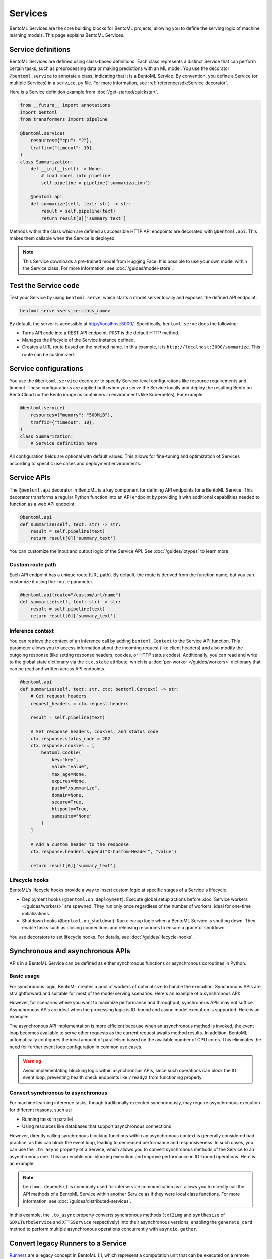 ========
Services
========

BentoML Services are the core building blocks for BentoML projects, allowing you to define the serving logic of machine learning models. This page explains BentoML Services.

Service definitions
-------------------

BentoML Services are defined using class-based definitions. Each class represents a distinct Service that can perform certain tasks, such as preprocessing data or making predictions with an ML model. You use the decorator ``@bentoml.service`` to annotate a class, indicating that it is a BentoML Service. By convention, you define a Service (or multiple Services) in a ``service.py`` file. For more information, see :ref:`reference/sdk:Service decorator`.

Here is a Service definition example from :doc:`/get-started/quickstart`.

.. code-block:: python

    from __future__ import annotations
    import bentoml
    from transformers import pipeline

    @bentoml.service(
        resources={"cpu": "2"},
        traffic={"timeout": 10},
    )
    class Summarization:
        def __init__(self) -> None:
            # Load model into pipeline
            self.pipeline = pipeline('summarization')

        @bentoml.api
        def summarize(self, text: str) -> str:
            result = self.pipeline(text)
            return result[0]['summary_text']

Methods within the class which are defined as accessible HTTP API endpoints are decorated with ``@bentoml.api``. This makes them callable when the Service is deployed.

.. note::

    This Service downloads a pre-trained model from Hugging Face. It is possible to use your own model within the Service class. For more information, see :doc:`/guides/model-store`.

Test the Service code
---------------------

Test your Service by using ``bentoml serve``, which starts a model server locally and exposes the defined API endpoint.

.. code-block:: bash

    bentoml serve <service:class_name>

By default, the server is accessible at `http://localhost:3000/ <http://localhost:3000/>`_. Specifically, ``bentoml serve`` does the following:

- Turns API code into a REST API endpoint. ``POST`` is the default HTTP method.
- Manages the lifecycle of the Service instance defined.
- Creates a URL route based on the method name. In this example, it is ``http://localhost:3000/summarize``. This route can be customized.

Service configurations
----------------------

You use the ``@bentoml.service`` decorator to specify Service-level configurations like resource requirements and timeout. These configurations are applied both when you serve the Service locally and deploy the resulting Bento on BentoCloud (or the Bento image as containers in environments like Kubernetes). For example:

.. code-block:: python

    @bentoml.service(
        resources={"memory": "500MiB"},
        traffic={"timeout": 10},
    )
    class Summarization:
        # Service definition here

All configuration fields are optional with default values. This allows for fine-tuning and optimization of Services according to specific use cases and deployment environments.

Service APIs
------------

The ``@bentoml.api`` decorator in BentoML is a key component for defining API endpoints for a BentoML Service. This decorator transforms a regular Python function into an API endpoint by providing it with additional capabilities needed to function as a web API endpoint:

.. code-block:: python

    @bentoml.api
    def summarize(self, text: str) -> str:
        result = self.pipeline(text)
        return result[0]['summary_text']

You can customize the input and output logic of the Service API. See :doc:`/guides/iotypes` to learn more.

Custom route path
^^^^^^^^^^^^^^^^^

Each API endpoint has a unique route (URL path). By default, the route is derived from the function name, but you can customize it using the ``route`` parameter.

.. code-block:: python

    @bentoml.api(route="/custom/url/name")
    def summarize(self, text: str) -> str:
        result = self.pipeline(text)
        return result[0]['summary_text']

Inference context
^^^^^^^^^^^^^^^^^

You can retrieve the context of an inference call by adding ``bentoml.Context`` to the Service API function. This parameter allows you to access information about the incoming request (like client headers) and also modify the outgoing response (like setting response headers, cookies, or HTTP status codes). Additionally, you can read and write to the global state dictionary via the ``ctx.state`` attribute, which is a :doc:`per-worker </guides/workers>` dictionary that can be read and written across API endpoints.

.. code-block:: python

    @bentoml.api
    def summarize(self, text: str, ctx: bentoml.Context) -> str:
        # Get request headers
        request_headers = ctx.request.headers

        result = self.pipeline(text)

        # Set response headers, cookies, and status code
        ctx.response.status_code = 202
        ctx.response.cookies = [
            bentoml.Cookie(
                key="key",
                value="value",
                max_age=None,
                expires=None,
                path="/summarize",
                domain=None,
                secure=True,
                httponly=True,
                samesite="None"
            )
        ]

        # Add a custom header to the response
        ctx.response.headers.append("X-Custom-Header", "value")

        return result[0]['summary_text']

Lifecycle hooks
^^^^^^^^^^^^^^^

BentoML's lifecycle hooks provide a way to insert custom logic at specific stages of a Service's lifecycle.

- Deployment hooks (``@bentoml.on_deployment``): Execute global setup actions before :doc:`Service workers </guides/workers>` are spawned. They run only once regardless of the number of workers, ideal for one-time initializations.
- Shutdown hooks (``@bentoml.on_shutdown``): Run cleanup logic when a BentoML Service is shutting down. They enable tasks such as closing connections and releasing resources to ensure a graceful shutdown.

You use decorators to set lifecycle hooks. For details, see :doc:`/guides/lifecycle-hooks`.

Synchronous and asynchronous APIs
----------------------------------

APIs in a BentoML Service can be defined as either synchronous functions or asynchronous coroutines in Python.

Basic usage
^^^^^^^^^^^

For synchronous logic, BentoML creates a pool of workers of optimal size to handle the execution. Synchronous APIs are straightforward and suitable for most of the model serving scenarios. Here's an example of a synchronous API:

.. code-block:: python
   :emphasize-lines: 11, 12, 13

    @bentoml.service(name="iris_classifier", resources={"cpu": "200m", "memory": "512Mi"})
    class IrisClassifier:
        iris_model = bentoml.models.get("iris_sklearn:latest")
        preprocessing = bentoml.depends(Preprocessing)

        def __init__(self):
            import joblib

            self.model = joblib.load(self.iris_model.path_of("model.pkl"))

        @bentoml.api
        def classify(self, input_series: np.ndarray) -> np.ndarray:
            return self.model.predict(input_series)

However, for scenarios where you want to maximize performance and throughput, synchronous APIs may not suffice. Asynchronous APIs are ideal when the processing logic is IO-bound and async model execution is supported. Here is an example:

.. code-block:: python
   :emphasize-lines: 15, 16, 17, 18, 19, 20

    import bentoml

    from vllm import AsyncEngineArgs, AsyncLLMEngine, SamplingParams
    from typing import Optional, AsyncGenerator, List

    SAMPLING_PARAM = SamplingParams(max_tokens=4096)
    ENGINE_ARGS = AsyncEngineArgs(model='meta-llama/Llama-2-7b-chat-hf')

    @bentoml.service(workers=1, resources={"gpu": "1"})
    class VLLMService:
        def __init__(self) -> None:
            self.engine = AsyncLLMEngine.from_engine_args(ENGINE_ARGS)
            self.request_id = 0

        @bentoml.api
        async def generate(self, prompt: str = "Explain superconductors like I'm five years old", tokens: Optional[List[int]] = None) -> AsyncGenerator[str, None]:
            stream = await self.engine.add_request(self.request_id, prompt, SAMPLING_PARAM, prompt_token_ids=tokens)
            self.request_id += 1
            async for request_output in stream:
                yield request_output.outputs[0].text

The asynchronous API implementation is more efficient because when an asynchronous method is invoked, the event loop becomes available to serve other requests as the current request awaits method results. In addition, BentoML automatically configures the ideal amount of parallelism based on the available number of CPU cores. This eliminates the need for further event loop configuration in common use cases.

.. warning::

    Avoid implementating blocking logic within asynchronous APIs, since such operations can block the IO event loop, preventing health check endpoints like ``/readyz`` from functioning properly.

Convert synchronous to asynchronous
^^^^^^^^^^^^^^^^^^^^^^^^^^^^^^^^^^^

For machine learning inference tasks, though traditionally executed synchronously, may require asynchronous execution for different reasons, such as:

- Running tasks in parallel
- Using resources like databases that support asynchronous connections

However, directly calling synchronous blocking functions within an asynchronous context is generally considered bad practice, as this can block the event loop, leading to decreased performance and responsiveness. In such cases, you can use the ``.to_async`` property of a Service, which allows you to convert synchronous methods of the Service to an asynchronous one. This can enable non-blocking execution and improve performance in IO-bound operations. Here is an example:

.. code-block:: python
   :emphasize-lines: 29, 30

    ...
    @bentoml.service(
        traffic={"timeout": 600},
        workers=4,
        resources={
            "memory": "4Gi"
        },
    )
    class GreetingCardService:
        # Services StableLMService, SDXLTurboService, and XTTSService are previously defined
        # Retrieve these Services using `bentoml.depends` so that their methods can be called directly
        stablelm = bentoml.depends(StableLMService)
        sdxl = bentoml.depends(SDXLTurboService)
        xtts = bentoml.depends(XTTSService)

        @bentoml.api
        async def generate_card(
                self,
                context: bentoml.Context,
                message: str = "Happy new year!",
        ) -> Annotated[Path, bentoml.validators.ContentType("video/*")]:
            greeting_message = await self.stablelm.enhance_message(message)

            sdxl_prompt_tmpl = "a happy and heart-warming greeting card based on greeting message {message}"
            sdxl_prompt = sdxl_prompt_tmpl.format(message=greeting_message)

            # Run `txt2img` and `synthesize` operations in parallel
            audio_path, image = await asyncio.gather(
                self.xtts.to_async.synthesize(greeting_message),
                self.sdxl.to_async.txt2img(sdxl_prompt)
            )

            image_path = os.path.join(context.temp_dir, "output.png")
            image.save(image_path)

            cmd = ["ffmpeg", "-loop", "1", "-i", str(image_path), "-i", str(audio_path), "-shortest"]
            output_path = os.path.join(context.temp_dir, "output.mp4")
            cmd.append(output_path)
            subprocess.run(cmd)

            return Path(output_path)

.. note::

    ``bentoml.depends()`` is commonly used for interservice communication as it allows you to directly call the API methods of a BentoML Service within another Service as if they were local class functions. For more information, see :doc:`/guides/distributed-services`.

In this example, the ``.to_async`` property converts synchronous methods (``txt2img`` and ``synthesize`` of ``SDXLTurboService`` and ``XTTSService`` respectively) into their asynchronous versions, enabling the ``generate_card`` method to perform multiple asynchronous operations concurrently with ``asyncio.gather``.

Convert legacy Runners to a Service
-----------------------------------

`Runners <https://docs.bentoml.com/en/v1.1.11/concepts/runner.html>`_ are a legacy concept in BentoML 1.1, which represent a computation unit that can be executed on a remote Python worker and scales independently. In BentoML 1.1, Services are defined using both ``Service`` and ``Runner`` components, where a Service could contain one or more Runners. Starting with BentoML 1.2, the framework has been streamlined to use a Python class to define a BentoML Service.

To minimize code changes when migrating from 1.1 to 1.2+, you can use the ``bentoml.runner_service()`` function to convert Runners to a Service. Here is an example:

.. code-block:: python
    :caption: `service.py`

    import bentoml
    import numpy as np


    # Create a legacy runner
    sample_legacy_runner = bentoml.models.get("model_name:version").to_runner()
    # Create an internal Service
    SampleService = bentoml.runner_service(runner = sample_legacy_runner)

    # Use the @bentoml.service decorator to mark a class as a Service
    @bentoml.service(
        resources={"cpu": "2", "memory": "500MiB"},
        workers=1,
        traffic={"timeout": 20},
    )
    # Define the BentoML Service
    class MyService:
        # Integrate the internal Service using bentoml.depends() to inject it as a dependency
        sample_model_runner = bentoml.depends(SampleService)

        # Define Service API and IO schema
        @bentoml.api
        def classify(self, input_series: np.ndarray) -> np.ndarray:
            # Use the internal Service for prediction
            result = self.sample_model_runner.predict.run(input_series)
            return result

